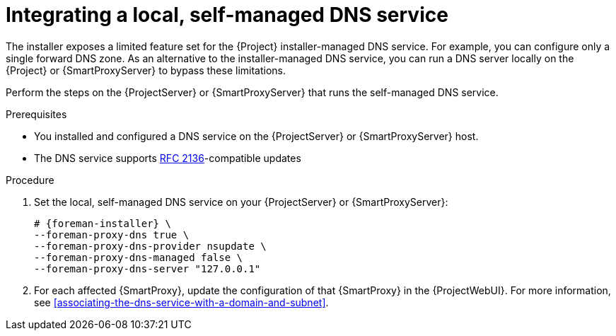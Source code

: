 [id="integrating-a-local-self-managed-dns-service"]
= Integrating a local, self-managed DNS service

The installer exposes a limited feature set for the {Project} installer-managed DNS service.
For example, you can configure only a single forward DNS zone.
As an alternative to the installer-managed DNS service, you can run a DNS server locally on the {Project} or {SmartProxyServer} to bypass these limitations.

Perform the steps on the {ProjectServer} or {SmartProxyServer} that runs the self-managed DNS service.

.Prerequisites
* You installed and configured a DNS service on the {ProjectServer} or {SmartProxyServer} host.
* The DNS service supports link:https://datatracker.ietf.org/doc/html/rfc2136[RFC 2136]-compatible updates

.Procedure
. Set the local, self-managed DNS service on your {ProjectServer} or {SmartProxyServer}:
+
[options="nowrap",subs="+quotes,attributes"]
....
# {foreman-installer} \
--foreman-proxy-dns true \
--foreman-proxy-dns-provider nsupdate \
--foreman-proxy-dns-managed false \
--foreman-proxy-dns-server "127.0.0.1"
....
. For each affected {SmartProxy}, update the configuration of that {SmartProxy} in the {ProjectWebUI}.
For more information, see xref:associating-the-dns-service-with-a-domain-and-subnet[].
